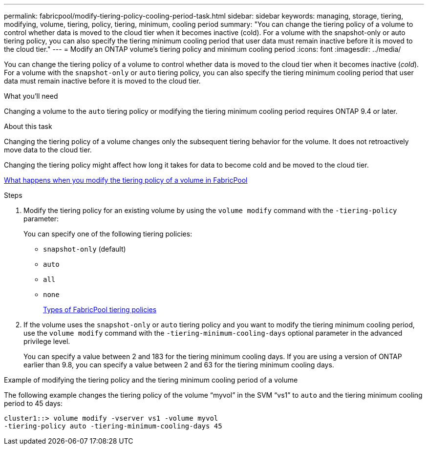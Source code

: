 ---
permalink: fabricpool/modify-tiering-policy-cooling-period-task.html
sidebar: sidebar
keywords: managing, storage, tiering, modifying, volume, tiering, policy, tiering, minimum, cooling period
summary: "You can change the tiering policy of a volume to control whether data is moved to the cloud tier when it becomes inactive (cold). For a volume with the snapshot-only or auto tiering policy, you can also specify the tiering minimum cooling period that user data must remain inactive before it is moved to the cloud tier."
---
= Modify an ONTAP volume's tiering policy and minimum cooling period
:icons: font
:imagesdir: ../media/

[.lead]
You can change the tiering policy of a volume to control whether data is moved to the cloud tier when it becomes inactive (_cold_). For a volume with the `snapshot-only` or `auto` tiering policy, you can also specify the tiering minimum cooling period that user data must remain inactive before it is moved to the cloud tier.

.What you'll need

Changing a volume to the `auto` tiering policy or modifying the tiering minimum cooling period requires ONTAP 9.4 or later.

.About this task

Changing the tiering policy of a volume changes only the subsequent tiering behavior for the volume. It does not retroactively move data to the cloud tier.

Changing the tiering policy might affect how long it takes for data to become cold and be moved to the cloud tier.

link:tiering-policies-concept.html#what-happens-when-you-modify-the-tiering-policy-of-a-volume-in-fabricpool[What happens when you modify the tiering policy of a volume in FabricPool]

.Steps

. Modify the tiering policy for an existing volume by using the `volume modify` command with the `-tiering-policy` parameter:
+
You can specify one of the following tiering policies:

 ** `snapshot-only` (default)
 ** `auto`
 ** `all`
 ** `none`
+
link:tiering-policies-concept.html#types-of-fabricpool-tiering-policies[Types of FabricPool tiering policies]

. If the volume uses the `snapshot-only` or `auto` tiering policy and you want to modify the tiering minimum cooling period, use the `volume modify` command with the `-tiering-minimum-cooling-days` optional parameter in the advanced privilege level.
+
You can specify a value between 2 and 183 for the tiering minimum cooling days. If you are using a version of ONTAP earlier than 9.8, you can specify a value between 2 and 63 for the tiering minimum cooling days.

.Example of modifying the tiering policy and the tiering minimum cooling period of a volume

The following example changes the tiering policy of the volume "`myvol`" in the SVM "`vs1`" to `auto` and the tiering minimum cooling period to 45 days:

----
cluster1::> volume modify -vserver vs1 -volume myvol
-tiering-policy auto -tiering-minimum-cooling-days 45
----

// 2024-12-18 ONTAPDOC-2606